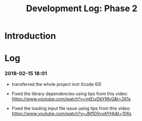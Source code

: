 #+TITLE: Development Log: Phase 2
#+OPTIONS: toc:nil

* Introduction
  

* Log

*** 2018-02-15 18:01

	- transferred the whole project inot Xcode IDE

	- Fixed the library dependencies using tips from this video: https://www.youtube.com/watch?v=mtEiyDbYMxQ&t=261s

	- Fixed the loading input file issue using tips from this video: https://www.youtube.com/watch?v=JM1D0yxAYHk&t=106s
